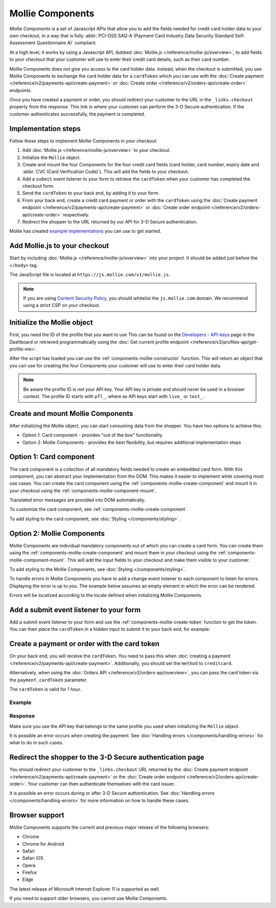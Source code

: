 Mollie Components
=================
*Mollie Components* is a set of Javascript APIs that allow you to add the fields needed for credit card holder data to
your own checkout, in a way that is fully :abbr:`PCI-DSS SAQ-A (Payment Card Industry Data Security Standard
Self-Assessment Questionnaire A)` compliant.

.. image:: images/components-preview@2x.jpg

At a high level, it works by using a Javascript API, dubbed :doc:`Mollie.js </reference/mollie-js/overview>`, to add
fields to your checkout that your customer will use to enter their credit card details, such as their card number.

Mollie Components does not give you access to the card holder data. Instead, when the checkout is submitted, you use
Mollie Components to exchange the card holder data for a ``cardToken`` which you can use with the
:doc:`Create payment </reference/v2/payments-api/create-payment>` or
:doc:`Create order </reference/v2/orders-api/create-order>` endpoints.

Once you have created a payment or order, you should redirect your customer to the URL in the ``_links.checkout``
property from the response. This link is where your customer can perform the 3-D Secure authentication. If the customer
authenticates successfully, the payment is completed.

Implementation steps
--------------------
Follow these steps to implement Mollie Components in your checkout:

.. image:: images/components-flow@2x.png

#. Add :doc:`Mollie.js </reference/mollie-js/overview>` to your checkout.
#. Initialize the ``Mollie`` object.
#. Create and mount the four Components for the four credit card fields (card holder, card number, expiry date and
   :abbr:`CVC (Card Verification Code)`). This will add the fields to your checkout.
#. Add a ``submit`` event listener to your form to retrieve the ``cardToken`` when your customer has completed the
   checkout form.
#. Send the ``cardToken`` to your back end, by adding it to your form.
#. From your back end, create a credit card payment or order with the ``cardToken`` using the
   :doc:`Create payment endpoint </reference/v2/payments-api/create-payment>` or
   :doc:`Create order endpoint </reference/v2/orders-api/create-order>` respectively.
#. Redirect the shopper to the URL returned by our API for 3-D Secure authentication.

Mollie has created `example implementations <https://github.com/mollie/components-examples>`_ you can use to get
started.

Add Mollie.js to your checkout
------------------------------
Start by including :doc:`Mollie.js </reference/mollie-js/overview>` into your project. It should be added just before
the ``</body>`` tag.

The JavaScript file is located at ``https://js.mollie.com/v1/mollie.js``.

.. code-block:: html
   :linenos:

    <html>
      <head>
        <title>My Checkout</title>
      </head>
      <body>
        <script src="https://js.mollie.com/v1/mollie.js"></script>
      </body>
    </html>

.. note:: If you are using `Content Security Policy <https://developer.mozilla.org/en-US/docs/Web/HTTP/CSP>`_, you
          should whitelist the ``js.mollie.com`` domain. We recommend using a strict CSP on your checkout.

Initialize the Mollie object
----------------------------
First, you need the ID of the profile that you want to use This can be found on the
`Developers - API-keys <https://www.mollie.com/dashboard/developers/api-keys>`_ page in the Dashboard or retrieved
programmatically using the :doc:`Get current profile endpoint </reference/v2/profiles-api/get-profile-me>`.

After the script has loaded you can use the :ref:`components-mollie-constructor` function. This will return
an object that you can use for creating the four Components your customer will use to enter their card holder data.

.. code-block:: js
   :linenos:

   var mollie = Mollie('pfl_3RkSN1zuPE', { locale: 'nl_NL', testmode: false });

.. note:: Be aware the profile ID is *not* your API key. Your API key is private and should never be used in a browser
          context. The profile ID starts with ``pfl_``, where as API keys start with ``live_`` or ``test_``.

Create and mount Mollie Components
----------------------------------
After initializing the Mollie object, you can start consuming data from the
shopper. You have two options to achieve this:

- Option 1: Card component - provides "out of the box" functionality
- Option 2: Mollie Components - provides the best flexibility, but requires additional implementation steps

Option 1: Card component
-------------------------------

The card component is a collection of all mandatory fields needed to create an
embedded card form. With this component, you can abstract your implementation
from the DOM. This makes it easier to implement while covering most use cases.
You can create the card component using the
:ref:`components-mollie-create-component` and mount it in your checkout using
the :ref:`components-mollie-component-mount`.

.. code-block:: html
   :linenos:

   <form>
     <div id="card"></div>
   </form>

.. code-block:: js
   :linenos:

   var cardComponent = mollie.createComponent('card');
   cardComponent.mount('#card');

Translated error messages are provided into DOM automatically.

To customize the card component, see :ref:`components-mollie-create-component`.

To add styling to the card component, see
:doc:`Styling </components/styling>`.

Option 2: Mollie Components
---------------------------

Mollie Components are individual mandatory components out of which you can
create a card form. You can create them using the
:ref:`components-mollie-create-component` and mount them in your checkout using
the :ref:`components-mollie-component-mount`. This will add the input fields to
your checkout and make them visible to your customer.

.. code-block:: html
   :linenos:

   <form>
     <div id="card-number"></div>
     <div id="card-number-error"></div>

     <div id="card-holder"></div>
     <div id="card-holder-error"></div>

     <div id="expiry-date"></div>
     <div id="expiry-date-error"></div>

     <div id="verification-code"></div>
     <div id="verification-code-error"></div>

     <button type="button">Pay</button>
   </form>

.. code-block:: js
   :linenos:

   var cardNumber = mollie.createComponent('cardNumber');
   cardNumber.mount('#card-number');

   var cardHolder = mollie.createComponent('cardHolder');
   cardHolder.mount('#card-holder');

   var expiryDate = mollie.createComponent('expiryDate');
   expiryDate.mount('#expiry-date');

   var verificationCode = mollie.createComponent('verificationCode');
   verificationCode.mount('#verification-code');

To add styling to the Mollie Components, see :doc:`Styling
</components/styling>`.

To handle errors in Mollie Components you have to add a change event listener to
each component to listen for errors. Displaying the error is up to you. The
example below assumes an empty element in which the error can be rendered.

Errors will be localized according to the locale defined when initializing
Mollie Components.

.. code-block:: js
   :linenos:

   var cardNumberError = document.querySelector('#card-number-error');

   cardNumber.addEventListener('change', event => {
     if (event.error && event.touched) {
       cardNumberError.textContent = event.error;
     } else {
       cardNumberError.textContent = '';
     }
   });

Add a submit event listener to your form
----------------------------------------
Add a submit event listener to your form and use the :ref:`components-mollie-create-token` function to get the token.
You can then place the ``cardToken`` in a hidden input to submit it to your back end, for example:

.. code-block:: js
   :linenos:

   form.addEventListener('submit', async e => {
     e.preventDefault();

     var { token, error } = await mollie.createToken();

     if (error) {
       // Something wrong happened while creating the token. Handle this situation gracefully.
       return;
     }

     // Add token to the form
     var tokenInput = document.createElement('input');
     tokenInput.setAttribute('type', 'hidden');
     tokenInput.setAttribute('name', 'cardToken');
     tokenInput.setAttribute('value', token);

     form.appendChild(tokenInput);

     // Submit form to the server
     form.submit();
   });

Create a payment or order with the card token
---------------------------------------------
On your back end, you will receive the ``cardToken``. You need to pass this when
:doc:`creating a payment </reference/v2/payments-api/create-payment>`. Additionally, you should set the ``method`` to
``creditcard``.

Alternatively, when using the :doc:`Orders API </reference/v2/orders-api/overview>`, you can pass the card token via the
``payment.cardToken`` parameter.

The ``cardToken`` is valid for 1 hour.

Example
^^^^^^^
.. code-block-selector::
   .. code-block:: bash
      :linenos:

      curl -X POST https://api.mollie.com/v2/payments \
         -H "Authorization: Bearer live_dHar4XY7LxsDOtmnkVtjNVWXLSlXsM" \
         -d "method=creditcard" \
         -d "amount[currency]=EUR" \
         -d "amount[value]=10.00" \
         -d "description=Order #12345" \
         -d "redirectUrl=https://webshop.example.org/order/12345/" \
         -d "webhookUrl=https://webshop.example.org/payments/webhook/" \
         -d "cardToken=tkn_UqAvArS3gw"

   .. code-block:: php
      :linenos:

      <?php
      $mollie = new \Mollie\Api\MollieApiClient();
      $mollie->setApiKey("live_dHar4XY7LxsDOtmnkVtjNVWXLSlXsM");
      $payment = $mollie->payments->create([
            "method" => "creditcard",
            "amount" => [
                  "currency" => "EUR",
                  "value" => "10.00"
            ],
            "description" => "Order #12345",
            "redirectUrl" => "https://webshop.example.org/order/12345/",
            "webhookUrl" => "https://webshop.example.org/payments/webhook/",
            "cardToken" => "tkn_UqAvArS3gw",
      ]);

   .. code-block:: python
      :linenos:

      from mollie.api.client import Client

      mollie_client = Client()
      mollie_client.set_api_key('live_dHar4XY7LxsDOtmnkVtjNVWXLSlXsM')
      payment = mollie_client.payments.create({
         'method': 'creditcard',
         'amount': {
               'currency': 'EUR',
               'value': '10.00'
         },
         'description': 'Order #12345',
         'redirectUrl': 'https://webshop.example.org/order/12345/',
         'webhookUrl': 'https://webshop.example.org/payments/webhook/',
         'cardToken': 'tkn_UqAvArS3gw'
      })

   .. code-block:: ruby
      :linenos:

      require 'mollie-api-ruby'

      Mollie::Client.configure do |config|
        config.api_key = 'live_dHar4XY7LxsDOtmnkVtjNVWXLSlXsM'
      end

      payment = Mollie::Payment.create(
        method: 'creditcard',
        amount: {
          currency: 'EUR',
          value: '10.00'
        },
        description: 'Order #12345',
        redirect_url: 'https://webshop.example.org/order/12345/',
        webhook_url: 'https://webshop.example.org/payments/webhook/',
        card_token: 'tkn_UqAvArS3gw'
      )

   .. code-block:: javascript
      :linenos:

      const { createMollieClient } = require('@mollie/api-client');
      const mollieClient = createMollieClient({ apiKey: 'live_dHar4XY7LxsDOtmnkVtjNVWXLSlXsM' });

      const payment = await mollieClient.payments.create({
        method: 'creditcard',
        amount: {
          currency: 'EUR',
          value: '10.00'
        },
        description: 'Order #12345',
        redirectUrl: 'https://webshop.example.org/order/12345/',
        webhookUrl: 'https://webshop.example.org/payments/webhook/',
        cardToken: 'tkn_UqAvArS3gw'
      });

Response
^^^^^^^^
.. code-block:: none
   :linenos:

   HTTP/1.1 201 Created
   Content-Type: application/hal+json

   {
       "resource": "payment",
       "id": "tr_7UhSN1zuXS",
       "mode": "test",
       "createdAt": "2018-03-20T09:13:37+00:00",
       "amount": {
           "value": "10.00",
           "currency": "EUR"
       },
       "description": "Order #12345",
       "method": null,
       "metadata": {
           "order_id": "12345"
       },
       "status": "open",
       "isCancelable": false,
       "expiresAt": "2018-03-20T09:28:37+00:00",
       "profileId": "pfl_3RkSN1zuPE",
       "sequenceType": "oneoff",
       "details": {
          "cardToken": "tkn_UqAvArS3gw"
       },
       "redirectUrl": "https://webshop.example.org/order/12345/",
       "webhookUrl": "https://webshop.example.org/payments/webhook/",
       "_links": {
           "self": {
               "href": "https://api.mollie.com/v2/payments/tr_7UhSN1zuXS",
               "type": "application/json"
           },
           "checkout": {
               "href": "https://pay.mollie.com/authenticate/b47ef2ce1d3bea2ddadf3895080d1d4c",
               "type": "text/html"
           },
           "documentation": {
               "href": "https://docs.mollie.com/reference/v2/payments-api/create-payment",
               "type": "text/html"
           }
       }
   }

Make sure you use the API key that belongs to the same profile you used when initializing the ``Mollie`` object.

It is possible an error occurs when creating the payment. See :doc:`Handling errors </components/handling-errors>` for
what to do in such cases.

Redirect the shopper to the 3-D Secure authentication page
----------------------------------------------------------
You should redirect your customer to the ``_links.checkout`` URL returned by the
:doc:`Create payment endpoint </reference/v2/payments-api/create-payment>` or the
:doc:`Create order endpoint </reference/v2/orders-api/create-order>`. Your customer can then authenticate themselves
with the card issuer.

It is possible an error occurs during or after 3-D Secure authentication. See
:doc:`Handling errors </components/handling-errors>` for more information on how to handle these cases.

Browser support
---------------
Mollie Components supports the current and previous major release of the following browsers:

- Chrome
- Chrome for Android
- Safari
- Safari iOS
- Opera
- Firefox
- Edge

The latest release of Microsoft Internet Explorer 11 is supported as well.

If you need to support older browsers, you cannot use Mollie Components.
